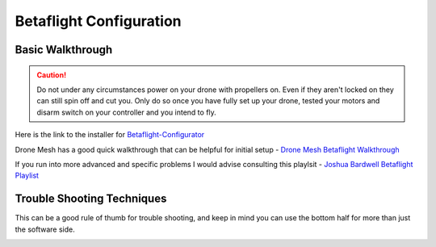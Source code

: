 Betaflight Configuration
========================

.. image:: images/betaflight.png
   :alt: betaflight
   :align: center

Basic Walkthrough
-----------------

.. caution:: Do not under any circumstances power on your drone with propellers on. Even if they aren't locked on they can still spin off and cut you. Only do so once you have fully set up your drone, tested your motors and disarm switch on your controller and you intend to fly.

Here is the link to the installer for `Betaflight-Configurator <https://github.com/betaflight/betaflight-configurator/releases/tag/10.9.0>`_

Drone Mesh has a good quick walkthrough that can be helpful for initial setup - `Drone Mesh Betaflight Walkthrough <https://www.youtube.com/watch?v=-kN349qPAH0>`_

If you run into more advanced and specific problems I would advise consulting this playlsit - `Joshua Bardwell Betaflight Playlist <https://youtube.com/playlist?list=PLwoDb7WF6c8nT4jjsE4VENEmwu9x8zDiE&si=7g79xbEseQzUovQr>`_

Trouble Shooting Techniques
---------------------------

This can be a good rule of thumb for trouble shooting, and keep in mind you can use the bottom half for more than just the software side.

.. image:: images/troubleshooting.png
   :alt: troubleshooting
   :align: center